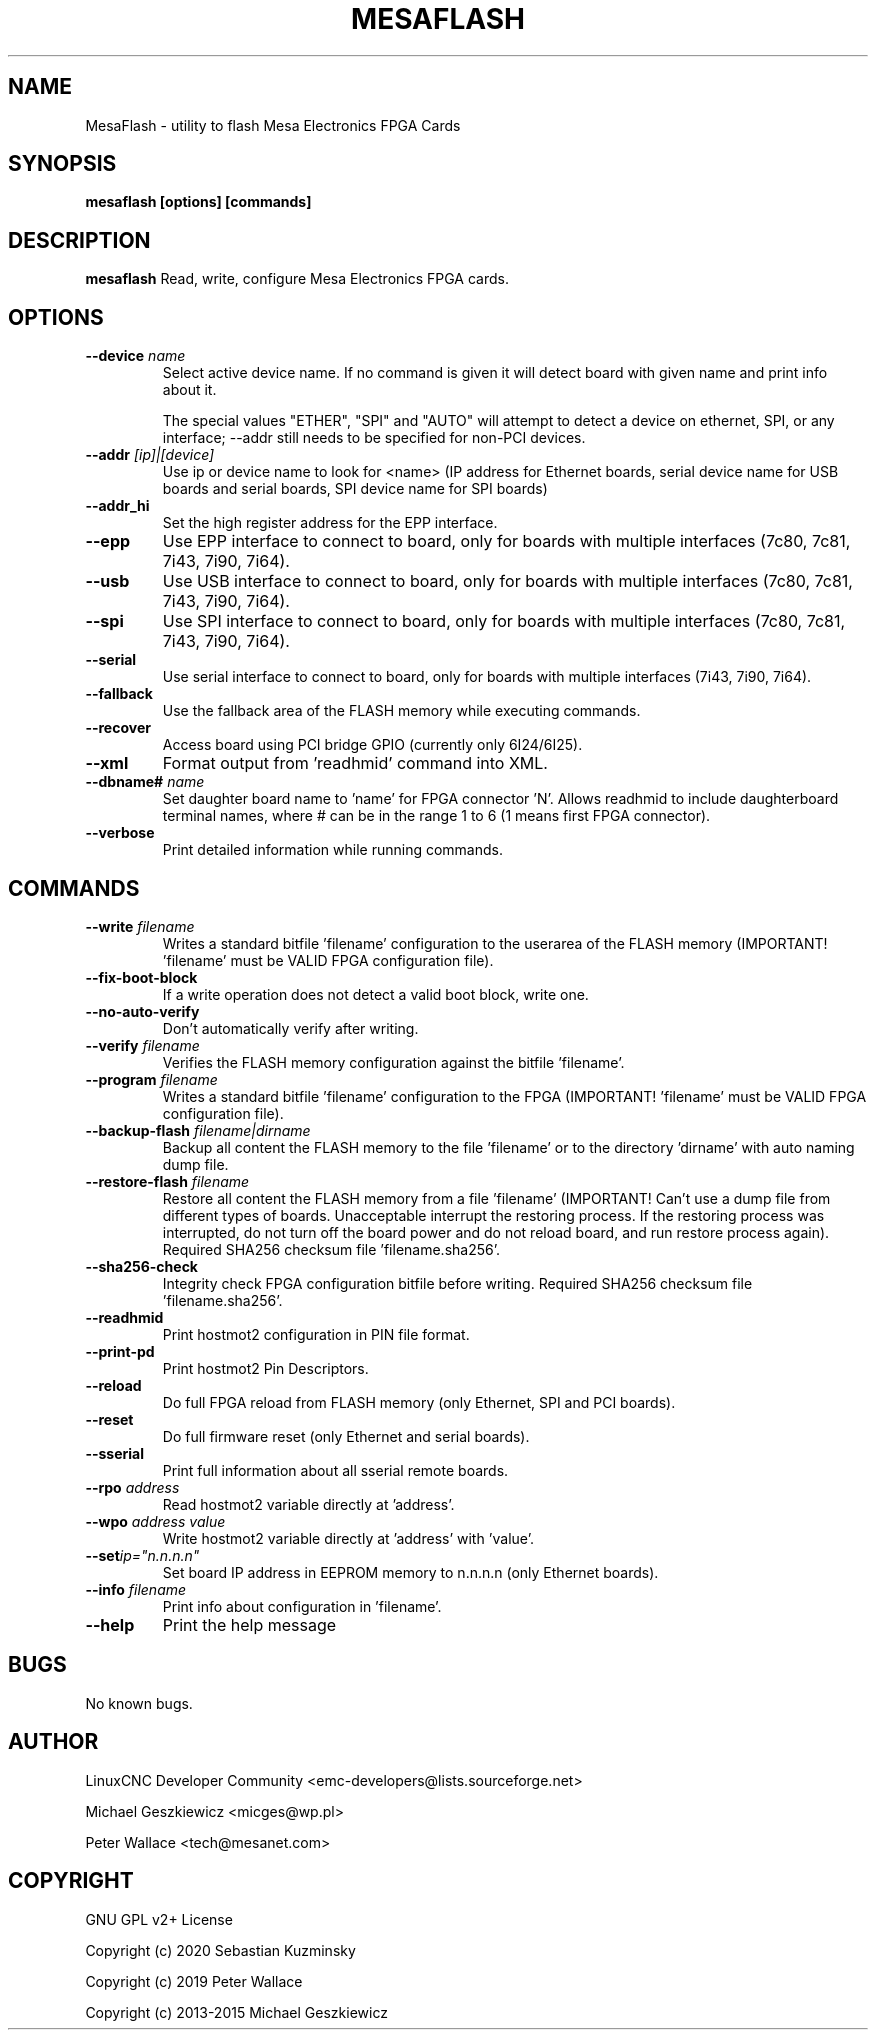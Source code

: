 .TH MESAFLASH 1 "November 5 2022" "version 3.4.6"
.SH NAME
MesaFlash \- utility to flash Mesa Electronics FPGA Cards
.SH SYNOPSIS
.B mesaflash [options] [commands]
.SH DESCRIPTION
.B mesaflash
Read, write, configure Mesa Electronics FPGA cards.
.SH OPTIONS
.TP
.BI --device " name"
Select active device name. If no command is given it will detect board
with given name and print info about it.

The special values "ETHER", "SPI" and "AUTO" will attempt to detect a device
on ethernet, SPI, or any interface; --addr still needs to be specified for
non-PCI devices.
.TP
.BI --addr " [ip]|[device]"
Use ip or device name to look for <name> (IP address for Ethernet boards,
serial device name for USB boards and serial boards, SPI device name for
SPI boards)
.TP
.B --addr_hi
Set the high register address for the EPP interface.
.TP
.B --epp
Use EPP interface to connect to board, only for boards with multiple
interfaces (7c80, 7c81, 7i43, 7i90, 7i64).
.TP
.B --usb
Use USB interface to connect to board, only for boards with multiple
interfaces (7c80, 7c81, 7i43, 7i90, 7i64).
.TP
.B --spi
Use SPI interface to connect to board, only for boards with multiple
interfaces (7c80, 7c81, 7i43, 7i90, 7i64).
.TP
.B --serial
Use serial interface to connect to board, only for boards with multiple
interfaces (7i43, 7i90, 7i64).
.TP
.B --fallback
Use the fallback area of the FLASH memory while executing commands.
.TP
.B --recover
Access board using PCI bridge GPIO (currently only 6I24/6I25).
.TP
.B --xml
Format output from 'readhmid' command into XML.
.TP
.BI --dbname# " name"
Set daughter board name to 'name' for FPGA connector 'N'.
Allows readhmid to include daughterboard terminal names,
where # can be in the range 1 to 6 (1 means first FPGA connector).
.TP
.B --verbose
Print detailed information while running commands.
.SH COMMANDS
.TP
.BI --write " filename"
Writes a standard bitfile 'filename' configuration to the userarea of
the FLASH memory (IMPORTANT! 'filename' must be VALID FPGA configuration file).
.TP
.B --fix-boot-block
If a write operation does not detect a valid boot block, write one.
.TP
.B --no-auto-verify
Don't automatically verify after writing.
.TP
.BI --verify " filename"
Verifies the FLASH memory configuration against the bitfile 'filename'.
.TP
.BI --program " filename"
Writes a standard bitfile 'filename' configuration to the FPGA
(IMPORTANT! 'filename' must be VALID FPGA configuration file).
.TP
.BI --backup-flash " filename|dirname"
Backup all content the FLASH memory to the file 'filename'
or to the directory 'dirname' with auto naming dump file.
.TP
.BI --restore-flash " filename"
Restore all content the FLASH memory from a file 'filename'
(IMPORTANT! Can't use a dump file from different types
of boards. Unacceptable interrupt the restoring process.
If the restoring process was interrupted, do not turn off
the board power and do not reload board, and run restore
process again). Required SHA256 checksum file 'filename.sha256'.
.TP
.B --sha256-check
Integrity check FPGA configuration bitfile before writing.
Required SHA256 checksum file 'filename.sha256'.
.TP
.B --readhmid
Print hostmot2 configuration in PIN file format.
.TP
.B --print-pd
Print hostmot2 Pin Descriptors.
.TP
.B --reload
Do full FPGA reload from FLASH memory (only Ethernet, SPI and PCI boards).
.TP
.B --reset
Do full firmware reset (only Ethernet and serial boards).
.TP
.B --sserial
Print full information about all sserial remote boards.
.TP
.BI --rpo " address"
Read hostmot2 variable directly at 'address'.
.TP
.BI --wpo " address value"
Write hostmot2 variable directly at 'address' with 'value'.
.TP
.BI --set ip="n.n.n.n"
Set board IP address in EEPROM memory to n.n.n.n (only Ethernet boards).
.TP
.BI --info " filename"
Print info about configuration in 'filename'.
.TP
.B --help
Print the help message
.SH BUGS
No known bugs.
.SH AUTHOR
LinuxCNC Developer Community <emc-developers@lists.sourceforge.net>
.PP
Michael Geszkiewicz <micges@wp.pl>
.PP
Peter Wallace <tech@mesanet.com>
.SH COPYRIGHT
GNU GPL v2+ License
.PP
Copyright (c) 2020 Sebastian Kuzminsky
.PP
Copyright (c) 2019 Peter Wallace
.PP
Copyright (c) 2013-2015 Michael Geszkiewicz
